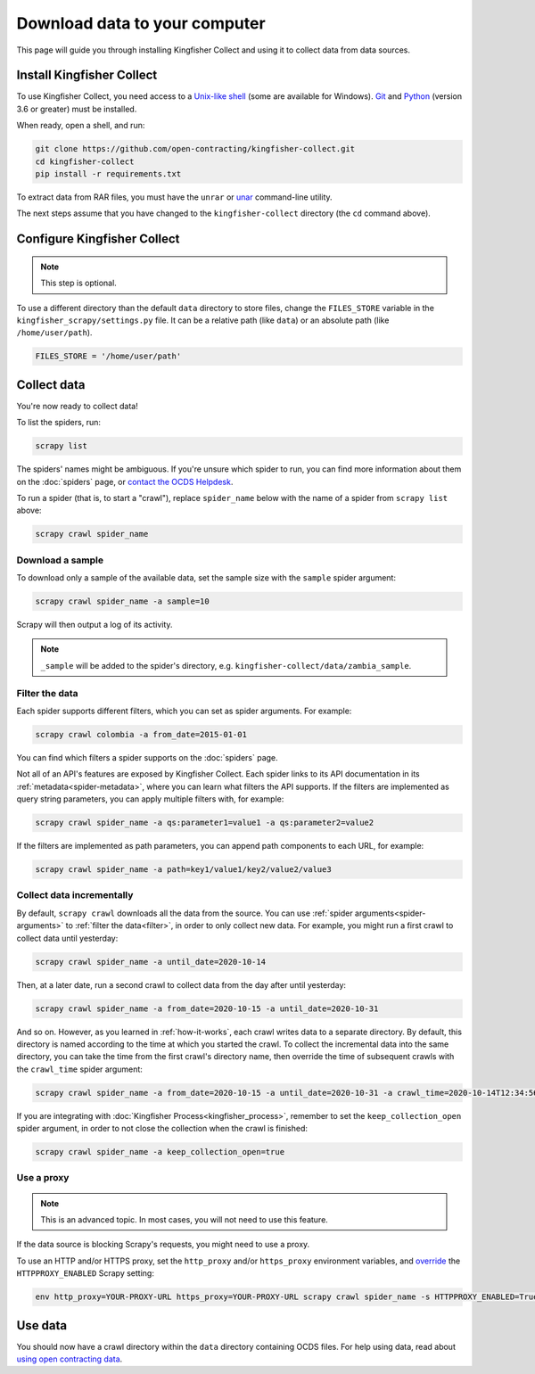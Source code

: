Download data to your computer
==============================

This page will guide you through installing Kingfisher Collect and using it to collect data from data sources.

.. _install:

Install Kingfisher Collect
--------------------------

To use Kingfisher Collect, you need access to a `Unix-like shell <https://en.wikipedia.org/wiki/Shell_(computing)>`__ (some are available for Windows). `Git <https://git-scm.com>`__ and `Python <https://www.python.org>`__ (version 3.6 or greater) must be installed.

When ready, open a shell, and run:

.. code-block:: bash

   git clone https://github.com/open-contracting/kingfisher-collect.git
   cd kingfisher-collect
   pip install -r requirements.txt

To extract data from RAR files, you must have the ``unrar`` or `unar <https://theunarchiver.com/command-line>`__ command-line utility.

The next steps assume that you have changed to the ``kingfisher-collect`` directory (the ``cd`` command above).

.. _configure:

Configure Kingfisher Collect
----------------------------

.. note::

   This step is optional.

To use a different directory than the default ``data`` directory to store files, change the ``FILES_STORE`` variable in the ``kingfisher_scrapy/settings.py`` file. It can be a relative path (like ``data``) or an absolute path (like ``/home/user/path``).

.. code-block:: python

   FILES_STORE = '/home/user/path'

.. _collect-data:

Collect data
------------

You're now ready to collect data!

To list the spiders, run:

.. code-block:: bash

    scrapy list

The spiders' names might be ambiguous. If you're unsure which spider to run, you can find more information about them on the :doc:`spiders` page, or `contact the OCDS Helpdesk <data@open-contracting.org>`__.

To run a spider (that is, to start a "crawl"), replace ``spider_name`` below with the name of a spider from ``scrapy list`` above:

.. code-block:: bash

    scrapy crawl spider_name

.. _sample:

Download a sample
~~~~~~~~~~~~~~~~~

To download only a sample of the available data, set the sample size with the ``sample`` spider argument:

.. code-block:: bash

    scrapy crawl spider_name -a sample=10

Scrapy will then output a log of its activity.

.. note::

   ``_sample`` will be added to the spider's directory, e.g. ``kingfisher-collect/data/zambia_sample``.

.. _filter:

Filter the data
~~~~~~~~~~~~~~~

Each spider supports different filters, which you can set as spider arguments. For example:

.. code-block:: bash

   scrapy crawl colombia -a from_date=2015-01-01

You can find which filters a spider supports on the :doc:`spiders` page.

Not all of an API's features are exposed by Kingfisher Collect. Each spider links to its API documentation in its :ref:`metadata<spider-metadata>`, where you can learn what filters the API supports. If the filters are implemented as query string parameters, you can apply multiple filters with, for example:

.. code-block:: bash

    scrapy crawl spider_name -a qs:parameter1=value1 -a qs:parameter2=value2

If the filters are implemented as path parameters, you can append path components to each URL, for example:

.. code-block:: bash

    scrapy crawl spider_name -a path=key1/value1/key2/value2/value3

.. _increment:

Collect data incrementally
~~~~~~~~~~~~~~~~~~~~~~~~~~

By default, ``scrapy crawl`` downloads all the data from the source. You can use :ref:`spider arguments<spider-arguments>` to :ref:`filter the data<filter>`, in order to only collect new data. For example, you might run a first crawl to collect data until yesterday:

.. code-block:: bash

   scrapy crawl spider_name -a until_date=2020-10-14

Then, at a later date, run a second crawl to collect data from the day after until yesterday:

.. code-block:: bash

   scrapy crawl spider_name -a from_date=2020-10-15 -a until_date=2020-10-31

And so on. However, as you learned in :ref:`how-it-works`, each crawl writes data to a separate directory. By default, this directory is named according to the time at which you started the crawl. To collect the incremental data into the same directory, you can take the time from the first crawl's directory name, then override the time of subsequent crawls with the ``crawl_time`` spider argument:

.. code-block:: bash

    scrapy crawl spider_name -a from_date=2020-10-15 -a until_date=2020-10-31 -a crawl_time=2020-10-14T12:34:56

If you are integrating with :doc:`Kingfisher Process<kingfisher_process>`, remember to set the ``keep_collection_open`` spider argument, in order to not close the collection when the crawl is finished:

.. code-block:: bash

    scrapy crawl spider_name -a keep_collection_open=true

.. seealso::

   :class:`~kingfisher_scrapy.extensions.DatabaseStore` extension

.. _proxy:

Use a proxy
~~~~~~~~~~~

.. note::

   This is an advanced topic. In most cases, you will not need to use this feature.

If the data source is blocking Scrapy's requests, you might need to use a proxy.

To use an HTTP and/or HTTPS proxy, set the ``http_proxy`` and/or ``https_proxy`` environment variables, and `override <https://docs.scrapy.org/en/latest/topics/settings.html#command-line-options>`__ the ``HTTPPROXY_ENABLED`` Scrapy setting:

.. code-block:: bash

    env http_proxy=YOUR-PROXY-URL https_proxy=YOUR-PROXY-URL scrapy crawl spider_name -s HTTPPROXY_ENABLED=True

Use data
--------

You should now have a crawl directory within the ``data`` directory containing OCDS files. For help using data, read about `using open contracting data <https://www.open-contracting.org/data/data-use/>`__.

